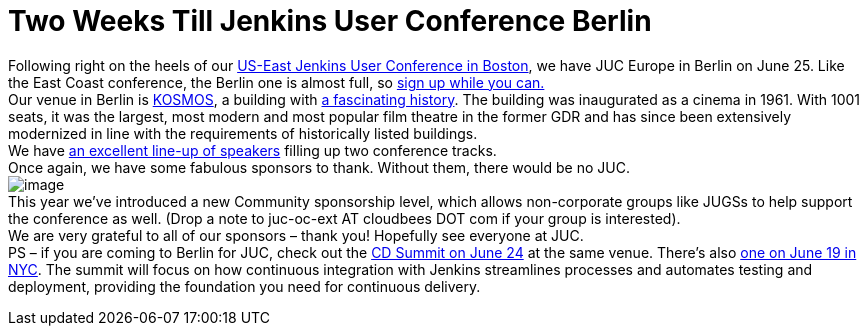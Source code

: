 = Two Weeks Till Jenkins User Conference Berlin
:page-tags: general , meetup ,news ,jenkinsci ,juc
:page-author: lisawells

Following right on the heels of our https://www.cloudbees.com/jenkins/juc-2014/boston[US-East Jenkins User Conference in Boston], we have JUC Europe in Berlin on June 25. Like the East Coast conference, the Berlin one is almost full, so https://www.eventbrite.com/e/jenkins-user-conference-europe-berlin-june-25-2014-tickets-10557974185[sign up while you can.] +
Our venue in Berlin is https://eng.kosmos-berlin.de[KOSMOS], a building with https://eng.kosmos-berlin.de/ueber-uns[a fascinating history]. The building was inaugurated as a cinema in 1961. With 1001 seats, it was the largest, most modern and most popular film theatre in the former GDR and has since been extensively modernized in line with the requirements of historically listed buildings. +
We have https://www.cloudbees.com/jenkins/juc-2014/berlin[an excellent line-up of speakers] filling up two conference tracks. +
Once again, we have some fabulous sponsors to thank. Without them, there would be no JUC. +
image:https://jenkins-ci.org/sites/default/files/images/JUC-Berlin-Sponsors.png[image] +
This year we’ve introduced a new Community sponsorship level, which allows non-corporate groups like JUGSs to help support the conference as well. (Drop a note to juc-oc-ext AT cloudbees DOT com if your group is interested). +
We are very grateful to all of our sponsors – thank you! Hopefully see everyone at JUC. +
PS – if you are coming to Berlin for JUC, check out the https://www.cloudbees.com/cdsummit/berlin[CD Summit on June 24] at the same venue. There’s also https://www.cloudbees.com/cdsummit/nyc[one on June 19 in NYC]. The summit will focus on how continuous integration with Jenkins streamlines processes and automates testing and deployment, providing the foundation you need for continuous delivery.
